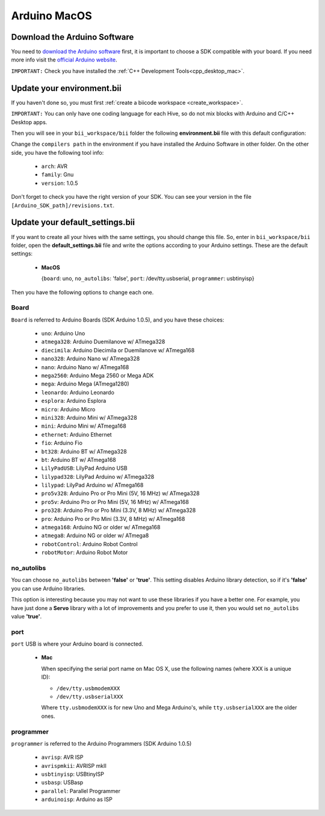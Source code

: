 Arduino MacOS
=============

Download the Arduino Software
---------------------------------
You need to `download the Arduino software <http://arduino.cc/en/Main/Software>`_ first, it is important to choose a SDK compatible with your board. If you need more info visit the `official Arduino website <http://arduino.cc/en/Main/Software>`_.

``IMPORTANT:`` Check you have installed the :ref:`C++ Development Tools<cpp_desktop_mac>`.

Update your environment.bii
----------------------------------

If you haven't done so, you must first :ref:`create a biicode workspace <create_workspace>`.

``IMPORTANT:`` You can only have one coding language for each Hive, so do not mix blocks with  Arduino and C/C++ Desktop apps.

Then you will see in your ``bii_workspace/bii`` folder the following **environment.bii** file with this default configuration:

.. code-block:: text
	:emphasize-lines: 1, 7, 8, 9
	
	arduino:
	  boards:
	  - {board: uno, no_autolibs: 'false', port: /dev/tty.usbserial, programmer: usbtinyisp}
	  builders:
	  - path: make
		tool: {family: MAKE}
	  compilers:
	  - path: /Applications/Arduino.app/Contents/Resources/Java
		tool: {arch: AVR, family: GNU, version: 1.0.5}
	  configurers:
	  - path: cmake
		tool: {family: CMake}

Change the ``compilers path`` in the environment if you have installed the Arduino Software in other folder. On the other side, you have the following tool info:

	* ``arch``: AVR
	* ``family``: Gnu
	* ``version``: 1.0.5

Don't forget to check you have the right version of your SDK. You can see your version in the file ``[Arduino_SDK_path]/revisions.txt``.
		
Update your default_settings.bii
---------------------------------

If you want to create all your hives with the same settings, you should change this file. So, enter in ``bii_workspace/bii`` folder, open the **default_settings.bii** file and write the options according to your Arduino settings. These are the default settings:

	*	**MacOS**
	
		{``board``: uno, ``no_autolibs``: 'false', ``port``: /dev/tty.usbserial, ``programmer``: usbtinyisp}


Then you have the following options to change each one.


Board
^^^^^^

``Board`` is referred to Arduino Boards (SDK Arduino 1.0.5), and you have these choices:

	* ``uno``: Arduino Uno
	* ``atmega328``: Arduino Duemilanove w/ ATmega328
	* ``diecimila``: Arduino Diecimila or Duemilanove w/ ATmega168
	* ``nano328``: Arduino Nano w/ ATmega328
	* ``nano``: Arduino Nano w/ ATmega168
	* ``mega2560``: Arduino Mega 2560 or Mega ADK
	* ``mega``: Arduino Mega (ATmega1280)
	* ``leonardo``: Arduino Leonardo
	* ``esplora``: Arduino Esplora
	* ``micro``: Arduino Micro
	* ``mini328``: Arduino Mini w/ ATmega328
	* ``mini``: Arduino Mini w/ ATmega168
	* ``ethernet``: Arduino Ethernet
	* ``fio``: Arduino Fio
	* ``bt328``: Arduino BT w/ ATmega328
	* ``bt``: Arduino BT w/ ATmega168
	* ``LilyPadUSB``: LilyPad Arduino USB
	* ``lilypad328``: LilyPad Arduino w/ ATmega328
	* ``lilypad``: LilyPad Arduino w/ ATmega168
	* ``pro5v328``: Arduino Pro or Pro Mini (5V, 16 MHz) w/ ATmega328
	* ``pro5v``: Arduino Pro or Pro Mini (5V, 16 MHz) w/ ATmega168
	* ``pro328``: Arduino Pro or Pro Mini (3.3V, 8 MHz) w/ ATmega328
	* ``pro``: Arduino Pro or Pro Mini (3.3V, 8 MHz) w/ ATmega168
	* ``atmega168``: Arduino NG or older w/ ATmega168
	* ``atmega8``: Arduino NG or older w/ ATmega8
	* ``robotControl``: Arduino Robot Control
	* ``robotMotor``: Arduino Robot Motor

	
no_autolibs
^^^^^^^^^^^

You can choose ``no_autolibs`` between **'false'** or **'true'**. This setting disables Arduino library detection, so if it's **'false'** you can use Arduino libraries.

This option is interesting because you may not want to use these libraries if you have a better one. For example, you have just done a **Servo** library with a lot of improvements and you prefer to use it, then you would set ``no_autolibs`` value **'true'**.


port
^^^^

``port`` USB is where your Arduino board is connected.

	*	**Mac**

		When specifying the serial port name on Mac OS X, use the following names (where XXX is a unique ID):

		* ``/dev/tty.usbmodemXXX``
		* ``/dev/tty.usbserialXXX``
		
		Where ``tty.usbmodemXXX`` is for new Uno and Mega Arduino's, while ``tty.usbserialXXX`` are the older ones.

programmer
^^^^^^^^^^

``programmer`` is referred to the Arduino Programmers (SDK Arduino 1.0.5)

	* ``avrisp``: AVR ISP
	* ``avrispmkii``: AVRISP mkII
	* ``usbtinyisp``: USBtinyISP
	* ``usbasp``: USBasp
	* ``parallel``: Parallel Programmer
	* ``arduinoisp``: Arduino as ISP

